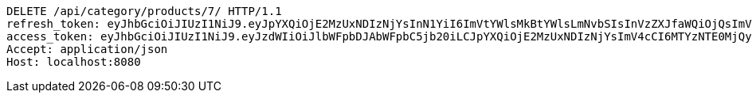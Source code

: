 [source,http,options="nowrap"]
----
DELETE /api/category/products/7/ HTTP/1.1
refresh_token: eyJhbGciOiJIUzI1NiJ9.eyJpYXQiOjE2MzUxNDIzNjYsInN1YiI6ImVtYWlsMkBtYWlsLmNvbSIsInVzZXJfaWQiOjQsImV4cCI6MTYzNjk1Njc2Nn0.33fShPhfAlo-t7S_zWilNC9Ewr1Hr8JkOSEUhAllvqU
access_token: eyJhbGciOiJIUzI1NiJ9.eyJzdWIiOiJlbWFpbDJAbWFpbC5jb20iLCJpYXQiOjE2MzUxNDIzNjYsImV4cCI6MTYzNTE0MjQyNn0.ZCK3CEsEV6GYOR5-hOVDwQ-fFVEPbzCR_sdCYp1yPbg
Accept: application/json
Host: localhost:8080

----